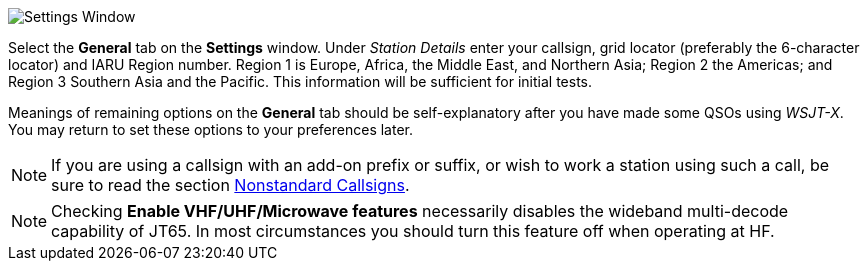 // Status=review
[[FIG_CONFIG_STATION]]
image::settings-general.png[align="center",alt="Settings Window"]

Select the *General* tab on the *Settings* window.  Under _Station
Details_ enter your callsign, grid locator (preferably the 6-character
locator) and IARU Region number.  Region 1 is Europe, Africa, the
Middle East, and Northern Asia; Region 2 the Americas; and Region 3
Southern Asia and the Pacific.  This information will be sufficient
for initial tests.

Meanings of remaining options on the *General* tab should be
self-explanatory after you have made some QSOs using _WSJT-X_.  You
may return to set these options to your preferences later.  

NOTE: If you are using a callsign with an add-on prefix or
suffix, or wish to work a station using such a call, be sure to read
the section <<COMP-CALL,Nonstandard Callsigns>>.

NOTE: Checking *Enable VHF/UHF/Microwave features* necessarily
disables the wideband multi-decode capability of JT65.  In most
circumstances you should turn this feature off when operating at HF.
